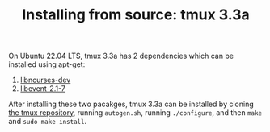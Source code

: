 #+TITLE: Installing from source: tmux 3.3a

On Ubuntu 22.04 LTS, tmux 3.3a has 2 dependencies which can be installed using apt-get:

1. [[https://packages.ubuntu.com/jammy/libncurses-dev][libncurses-dev]]
2. [[https://packages.ubuntu.com/jammy/libevent-2.1-7][libevent-2.1-7]]

After installing these two pacakges, tmux 3.3a can be installed by cloning [[https://github.com/tmux/tmux/releases/tag/3.3a][the tmux repository]],
running =autogen.sh=, running =./configure=, and then =make= and =sudo make install=.
